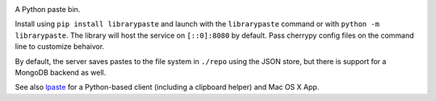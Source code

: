 .. image:: https://img.shields.io/pypi/v/librarypaste.svg
   :target: https://pypi.org/project/librarypaste

.. image:: https://img.shields.io/pypi/pyversions/librarypaste.svg

.. image:: https://img.shields.io/pypi/dm/librarypaste.svg

.. image:: https://img.shields.io/travis/jaraco/librarypaste/master.svg
   :target: http://travis-ci.org/jaraco/librarypaste

A Python paste bin.

Install using ``pip install librarypaste`` and launch with the ``librarypaste``
command or with ``python -m librarypaste``. The library will host the service
on ``[::0]:8080`` by default. Pass cherrypy config files on the command line
to customize behaivor.

By default, the server saves pastes to the file system  in ``./repo`` using the
JSON store, but there is support for a MongoDB backend as well.

See also `lpaste <https://pypi.org/project/lpaste>`_ for a Python-based
client (including a clipboard helper) and Mac OS X App.


